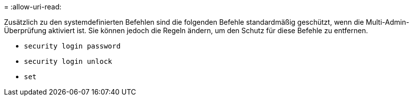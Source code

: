 = 
:allow-uri-read: 


Zusätzlich zu den systemdefinierten Befehlen sind die folgenden Befehle standardmäßig geschützt, wenn die Multi-Admin-Überprüfung aktiviert ist. Sie können jedoch die Regeln ändern, um den Schutz für diese Befehle zu entfernen.

* `security login password`
* `security login unlock`
* `set`

